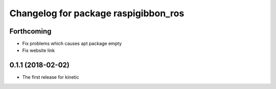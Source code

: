 ^^^^^^^^^^^^^^^^^^^^^^^^^^^^^^^^^^^^^
Changelog for package raspigibbon_ros
^^^^^^^^^^^^^^^^^^^^^^^^^^^^^^^^^^^^^

Forthcoming
-----------
* Fix problems which causes apt package empty
* Fix website link

0.1.1 (2018-02-02)
------------------
* The first release for kinetic
